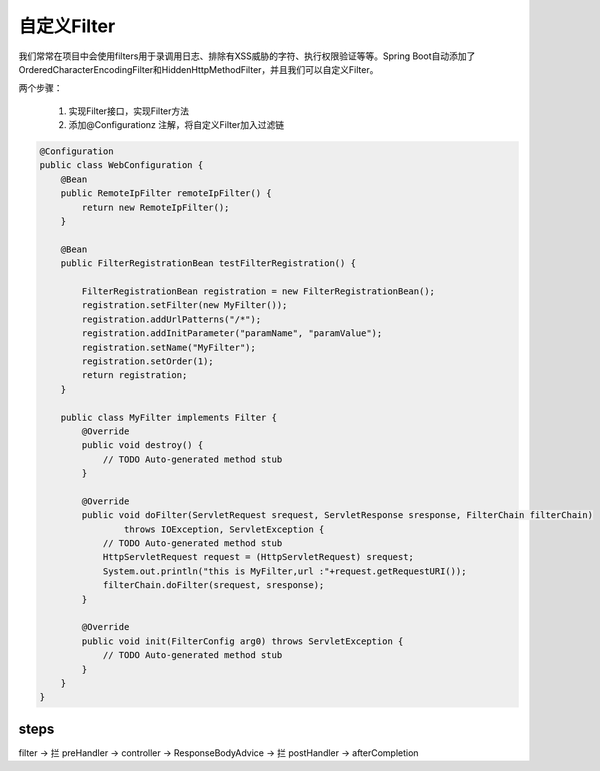 自定义Filter
===================

我们常常在项目中会使用filters用于录调用日志、排除有XSS威胁的字符、执行权限验证等等。Spring Boot自动添加了OrderedCharacterEncodingFilter和HiddenHttpMethodFilter，并且我们可以自定义Filter。

两个步骤：



        1. 实现Filter接口，实现Filter方法
        2. 添加@Configurationz 注解，将自定义Filter加入过滤链

.. code:: java

    @Configuration
    public class WebConfiguration {
        @Bean
        public RemoteIpFilter remoteIpFilter() {
            return new RemoteIpFilter();
        }
        
        @Bean
        public FilterRegistrationBean testFilterRegistration() {

            FilterRegistrationBean registration = new FilterRegistrationBean();
            registration.setFilter(new MyFilter());
            registration.addUrlPatterns("/*");
            registration.addInitParameter("paramName", "paramValue");
            registration.setName("MyFilter");
            registration.setOrder(1);
            return registration;
        }
        
        public class MyFilter implements Filter {
            @Override
            public void destroy() {
                // TODO Auto-generated method stub
            }

            @Override
            public void doFilter(ServletRequest srequest, ServletResponse sresponse, FilterChain filterChain)
                    throws IOException, ServletException {
                // TODO Auto-generated method stub
                HttpServletRequest request = (HttpServletRequest) srequest;
                System.out.println("this is MyFilter,url :"+request.getRequestURI());
                filterChain.doFilter(srequest, sresponse);
            }

            @Override
            public void init(FilterConfig arg0) throws ServletException {
                // TODO Auto-generated method stub
            }
        }
    }




steps
-------


filter -> 拦 preHandler -> controller -> ResponseBodyAdvice -> 拦 postHandler -> afterCompletion